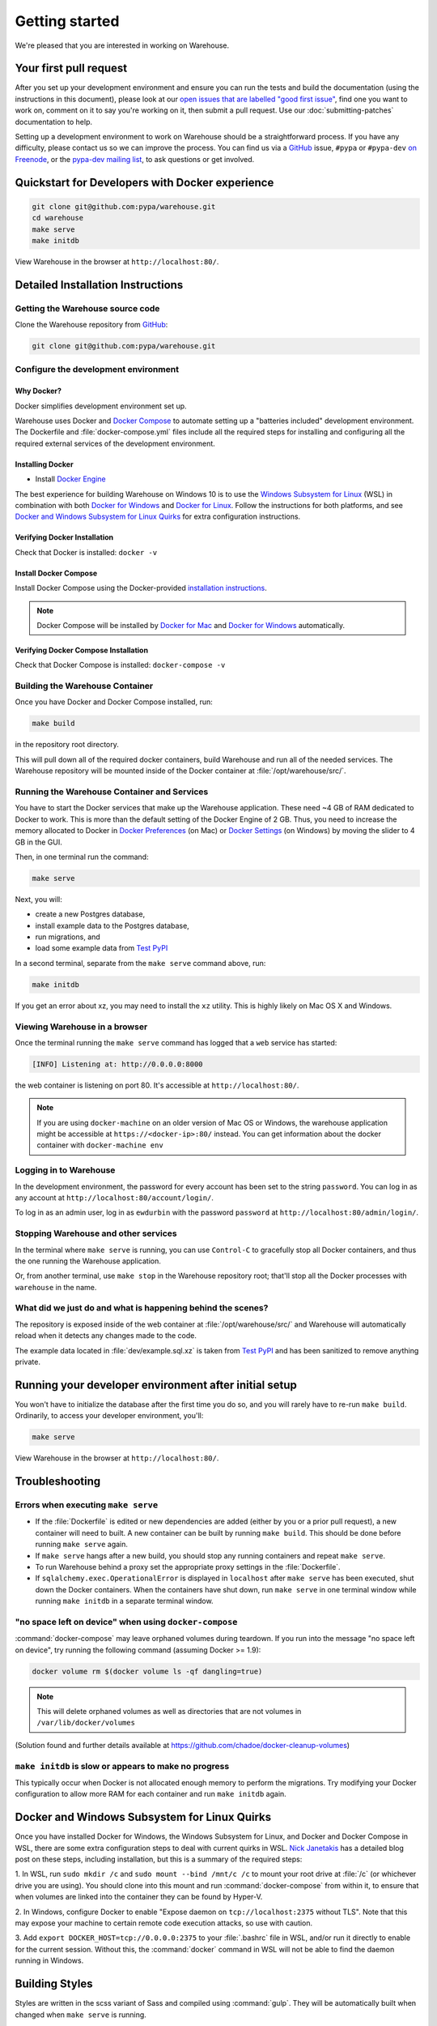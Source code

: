 .. _getting-started:

Getting started
===============

We're pleased that you are interested in working on Warehouse.

Your first pull request
-----------------------

After you set up your development environment and ensure you can run
the tests and build the documentation (using the instructions in this
document), please look at our `open issues that are labelled "good
first issue"`_, find one you want to work on, comment on it to say
you're working on it, then submit a pull request. Use our
:doc:`submitting-patches` documentation to help.

Setting up a development environment to work on Warehouse should be a
straightforward process. If you have any difficulty, please contact us
so we can improve the process. You can find us via a `GitHub`_ issue,
``#pypa`` or ``#pypa-dev`` `on Freenode`_, or the `pypa-dev mailing
list`_, to ask questions or get involved.


Quickstart for Developers with Docker experience
------------------------------------------------
.. code-block:: console

    git clone git@github.com:pypa/warehouse.git
    cd warehouse
    make serve
    make initdb

View Warehouse in the browser at ``http://localhost:80/``.

.. _dev-env-install:

Detailed Installation Instructions
----------------------------------

Getting the Warehouse source code
^^^^^^^^^^^^^^^^^^^^^^^^^^^^^^^^^
Clone the Warehouse repository from `GitHub`_:

.. code-block:: console

    git clone git@github.com:pypa/warehouse.git


Configure the development environment
^^^^^^^^^^^^^^^^^^^^^^^^^^^^^^^^^^^^^

Why Docker?
~~~~~~~~~~~

Docker simplifies development environment set up.

Warehouse uses Docker and `Docker Compose <https://docs.docker.com/compose/>`_
to automate setting up a "batteries included" development environment.
The Dockerfile and :file:`docker-compose.yml` files include all the required steps
for installing and configuring all the required external services of the
development environment.


Installing Docker
~~~~~~~~~~~~~~~~~

* Install `Docker Engine <https://docs.docker.com/engine/installation/>`_

The best experience for building Warehouse on Windows 10 is to use the
`Windows Subsystem for Linux`_ (WSL) in combination with both
`Docker for Windows`_ and `Docker for Linux`_. Follow the instructions
for both platforms, and see `Docker and Windows Subsystem
for Linux Quirks`_ for extra configuration instructions.

.. _Docker for Mac: https://docs.docker.com/engine/installation/mac/
.. _Docker for Windows: https://docs.docker.com/engine/installation/windows/
.. _Docker for Linux: https://docs.docker.com/engine/installation/linux/
.. _Windows Subsystem for Linux: https://docs.microsoft.com/windows/wsl/


Verifying Docker Installation
~~~~~~~~~~~~~~~~~~~~~~~~~~~~~

Check that Docker is installed: ``docker -v``


Install Docker Compose
~~~~~~~~~~~~~~~~~~~~~~

Install Docker Compose using the Docker-provided
`installation instructions <https://docs.docker.com/compose/install/>`_.

.. note::
   Docker Compose will be installed by `Docker for Mac`_ and
   `Docker for Windows`_ automatically.


Verifying Docker Compose Installation
~~~~~~~~~~~~~~~~~~~~~~~~~~~~~~~~~~~~~

Check that Docker Compose is installed: ``docker-compose -v``


Building the Warehouse Container
^^^^^^^^^^^^^^^^^^^^^^^^^^^^^^^^

Once you have Docker and Docker Compose installed, run:

.. code-block:: console

    make build

in the repository root directory.

This will pull down all of the required docker containers, build
Warehouse and run all of the needed services. The Warehouse repository will be
mounted inside of the Docker container at :file:`/opt/warehouse/src/`.


Running the Warehouse Container and Services
^^^^^^^^^^^^^^^^^^^^^^^^^^^^^^^^^^^^^^^^^^^^

You have to start the Docker services that make up the Warehouse
application. These need ~4 GB of RAM dedicated to Docker to work. This is more
than the default setting of the Docker Engine of 2 GB. Thus, you need to
increase the memory allocated to Docker in
`Docker Preferences <https://docs.docker.com/docker-for-mac/#memory>`_ (on Mac)
or `Docker Settings <https://docs.docker.com/docker-for-windows/#advanced>`_
(on Windows) by moving the slider to 4 GB in the GUI.

Then, in one terminal run the command:

.. code-block:: console

    make serve

Next, you will:

* create a new Postgres database,
* install example data to the Postgres database,
* run migrations, and
* load some example data from `Test PyPI`_

In a second terminal, separate from the ``make serve`` command above, run:

.. code-block:: console

    make initdb

If you get an error about xz, you may need to install the ``xz`` utility. This
is highly likely on Mac OS X and Windows.


Viewing Warehouse in a browser
^^^^^^^^^^^^^^^^^^^^^^^^^^^^^^

Once the terminal running the ``make serve`` command has logged that a
``web`` service has started:

.. code-block:: console

    [INFO] Listening at: http://0.0.0.0:8000

the web container is listening on port 80. It's accessible at
``http://localhost:80/``.

.. note::

    If you are using ``docker-machine`` on an older version of Mac OS or
    Windows, the warehouse application might be accessible at
    ``https://<docker-ip>:80/`` instead. You can get information about the
    docker container with ``docker-machine env``


Logging in to Warehouse
^^^^^^^^^^^^^^^^^^^^^^^

In the development environment, the password for every account has been set to
the string ``password``. You can log in as any account at
``http://localhost:80/account/login/``.

To log in as an admin user, log in as ``ewdurbin`` with the password
``password`` at ``http://localhost:80/admin/login/``.


Stopping Warehouse and other services
^^^^^^^^^^^^^^^^^^^^^^^^^^^^^^^^^^^^^

In the terminal where ``make serve`` is running, you can use ``Control-C``
to gracefully stop all Docker containers, and thus the one running the
Warehouse application.

Or, from another terminal, use ``make stop`` in the Warehouse
repository root; that'll stop all the Docker processes with
``warehouse`` in the name.


What did we just do and what is happening behind the scenes?
^^^^^^^^^^^^^^^^^^^^^^^^^^^^^^^^^^^^^^^^^^^^^^^^^^^^^^^^^^^^

The repository is exposed inside of the web container at
:file:`/opt/warehouse/src/` and Warehouse will automatically reload
when it detects any changes made to the code.

The example data located in :file:`dev/example.sql.xz` is taken from
`Test PyPI`_ and has been sanitized to remove anything private.


Running your developer environment after initial setup
------------------------------------------------------

You won't have to initialize the database after the first time you do
so, and you will rarely have to re-run ``make build``. Ordinarily, to
access your developer environment, you'll:

.. code-block:: console

    make serve

View Warehouse in the browser at ``http://localhost:80/``.


Troubleshooting
---------------

Errors when executing ``make serve``
^^^^^^^^^^^^^^^^^^^^^^^^^^^^^^^^^^^^

* If the :file:`Dockerfile` is edited or new dependencies are added
  (either by you or a prior pull request), a new container will need
  to built. A new container can be built by running ``make
  build``. This should be done before running ``make serve`` again.

* If ``make serve`` hangs after a new build, you should stop any
  running containers and repeat ``make serve``.

* To run Warehouse behind a proxy set the appropriate proxy settings in the
  :file:`Dockerfile`.

* If ``sqlalchemy.exec.OperationalError`` is displayed in ``localhost`` after
  ``make serve`` has been executed, shut down the Docker containers. When the
  containers have shut down, run ``make serve`` in one terminal window while
  running ``make initdb`` in a separate terminal window.

"no space left on device" when using ``docker-compose``
^^^^^^^^^^^^^^^^^^^^^^^^^^^^^^^^^^^^^^^^^^^^^^^^^^^^^^^

:command:`docker-compose` may leave orphaned volumes during
teardown. If you run into the message "no space left on device", try
running the following command (assuming Docker >= 1.9):

.. code-block:: console

   docker volume rm $(docker volume ls -qf dangling=true)

.. note:: This will delete orphaned volumes as well as directories that are not
   volumes in ``/var/lib/docker/volumes``

(Solution found and further details available at
https://github.com/chadoe/docker-cleanup-volumes)


``make initdb`` is slow or appears to make no progress
^^^^^^^^^^^^^^^^^^^^^^^^^^^^^^^^^^^^^^^^^^^^^^^^^^^^^^

This typically occur when Docker is not allocated enough memory to perform the
migrations. Try modifying your Docker configuration to allow more RAM for each
container and run ``make initdb`` again.

Docker and Windows Subsystem for Linux Quirks
---------------------------------------------

Once you have installed Docker for Windows, the Windows Subsystem for
Linux, and Docker and Docker Compose in WSL, there are some extra
configuration steps to deal with current quirks in WSL.
`Nick Janetakis`_ has a detailed blog post on these steps, including
installation, but this is a summary of the required steps:

1. In WSL, run ``sudo mkdir /c`` and ``sudo mount --bind /mnt/c /c``
to mount your root drive at :file:`/c` (or whichever drive you are
using).  You should clone into this mount and run
:command:`docker-compose` from within it, to ensure that when volumes
are linked into the container they can be found by Hyper-V.

2. In Windows, configure Docker to enable "Expose daemon on
``tcp://localhost:2375`` without TLS". Note that this may expose your
machine to certain remote code execution attacks, so use with
caution.

3. Add ``export DOCKER_HOST=tcp://0.0.0.0:2375`` to your
:file:`.bashrc` file in WSL, and/or run it directly to enable for the
current session.  Without this, the :command:`docker` command in WSL
will not be able to find the daemon running in Windows.

.. _Nick Janetakis: https://nickjanetakis.com/blog/setting-up-docker-for-windows-and-wsl-to-work-flawlessly


Building Styles
---------------

Styles are written in the scss variant of Sass and compiled using
:command:`gulp`. They will be automatically built when changed when
``make serve`` is running.


Running the Interactive Shell
-----------------------------

There is an interactive shell available in Warehouse which will automatically
configure Warehouse and create a database session and make them available as
variables in the interactive shell.

To run the interactive shell, simply run:

.. code-block:: console

    make shell

The interactive shell will have the following variables defined in it:

====== ========================================================================
config The Pyramid ``Configurator`` object which has already been configured by
       Warehouse.
db     The SQLAlchemy ORM ``Session`` object which has already been configured
       to connect to the database.
====== ========================================================================

You can also run the IPython shell as the interactive shell. To do so export
the environment variable WAREHOUSE_IPYTHON_SHELL *prior to running the*
``make build`` *step*:

.. code-block:: console

    export WAREHOUSE_IPYTHON_SHELL=1

Now you will be able to run the ``make shell`` command to get the IPython
shell.

Running tests and linters
-------------------------

.. note:: PostgreSQL 9.4 is required because of ``pgcrypto`` extension

The Warehouse tests are found in the :file:`tests/` directory and are
designed to be run using make.

To run all tests, in the root of the repository:

.. code-block:: console

    make tests

This will run the tests with the supported interpreter as well as all of the
additional testing that we require.

.. tip::
   Currently, running ``make tests`` from a clean checkout of
   Warehouse (namely, before trying to compile any static assets) will
   fail multiple tests because the tests depend on a file
   (:file:`/app/warehouse/static/dist/manifest.json`) that gets
   created during deployment. So until we fix `bug 1536
   <https://github.com/pypa/warehouse/issues/1536>`_, you'll need to
   install Warehouse in a developer environment and run ``make serve``
   before running tests; see :ref:`dev-env-install` for instructions.

If you want to run a specific test, you can use the ``T`` variable:

.. code-block:: console

    T=tests/unit/i18n/test_filters.py make tests

You can run linters, programs that check the code, with:

.. code-block:: console

    make lint


Building documentation
----------------------

The Warehouse documentation is stored in the :file:`docs/`
directory. It is written in `reStructured Text`_ and rendered using
`Sphinx`_.

Use :command:`make` to build the documentation. For example:

.. code-block:: console

    make docs

The HTML documentation index can now be found at
:file:`docs/_build/html/index.html`.

Building the docs requires Python 3.6. If it is not installed, the
:command:`make` command will give the following error message:

.. code-block:: console

  make: python3.6: Command not found
  Makefile:53: recipe for target '.state/env/pyvenv.cfg' failed
  make: *** [.state/env/pyvenv.cfg] Error 127

What next?
----------

Please look at our `open issues that are labelled "good first
issue"`_, find one you want to work on, comment on it to say you're
working on it, then submit a pull request. Use our
:doc:`submitting-patches` documentation to help.

Talk with us
^^^^^^^^^^^^

You can find us via a `GitHub`_ issue, ``#pypa`` or ``#pypa-dev`` `on
Freenode`_, or the `pypa-dev mailing list`_, to ask questions or get
involved. And you can meet us in person at `packaging sprints`_.

Learn about Warehouse and packaging
^^^^^^^^^^^^^^^^^^^^^^^^^^^^^^^^^^^

Resources to help you learn Warehouse's context:

-  `the Warehouse
   roadmap <https://wiki.python.org/psf/WarehouseRoadmap>`__
-  `blog posts, mailing list messages, and notes from our core developer
   meetings <https://wiki.python.org/psf/PackagingWG>`__
- :doc:`../application`
-  `the PyPA's list of presentations and
   articles <https://www.pypa.io/en/latest/presentations/>`__
-  `PyPA's history of Python
   packaging <https://www.pypa.io/en/latest/history/>`__


.. _`pip`: https://pypi.org/project/pip
.. _`sphinx`: https://pypi.org/project/Sphinx
.. _`reStructured Text`: http://sphinx-doc.org/rest.html
.. _`open issues that are labelled "good first issue"`: https://github.com/pypa/warehouse/issues?q=is%3Aissue+is%3Aopen+label%3A%22good+first+issue%22
.. _`GitHub`: https://github.com/pypa/warehouse
.. _`on Freenode`: https://webchat.freenode.net/?channels=%23pypa-dev,pypa
.. _`pypa-dev mailing list`: https://groups.google.com/forum/#!forum/pypa-dev
.. _`Test PyPI`: https://test.pypi.org/
.. _`packaging sprints`: https://wiki.python.org/psf/PackagingSprints
